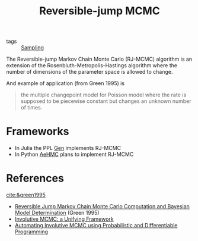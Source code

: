 :PROPERTIES:
:ID:       d430d6ab-03e8-4d26-b8c3-a4f8a3128cd7
:END:
#+title: Reversible-jump MCMC
#+filetags: :public:
#+LAST_MODIFIED: [2022-01-11 Tue 10:19]

- tags :: [[id:4f97031f-68e8-49ed-b814-ae366b7886b6][Sampling]]

The Reversible-jump Markov Chain Monte Carlo (RJ-MCMC) algorithm is an extension of the Rosenbluth-Metropolis-Hastings algorithm where the number of dimensions of the parameter space is allowed to change.

And example of application (from Green 1995) is

#+begin_quote
the multiple changepoint model for Poisson model where the rate is supposed to be piecewise constant but changes an unknown number of times.
#+end_quote

* Frameworks

- In Julia the PPL [[https://www.gen.dev/][Gen]] implements RJ-MCMC
- In Python [[https://github.com/aesara-devs/aehmc][AeHMC]] plans to implement RJ-MCMC

* References
[[cite:&green1995]]
- [[id:2edff052-4f39-470a-a79f-eb8b8567467e][Reversible Jump Markov Chain Monte Carlo Computation and Bayesian Model Determination]] (Green 1995)
- [[id:fc3d3ba4-905f-4bf4-aaf0-b84ccac5b248][Involutive MCMC: a Unifying Framework]]
- [[id:16b18c5e-b7d9-4518-a1a0-86127265cf9d][Automating Involutive MCMC using Probabilistic and Differentiable Programming]]
